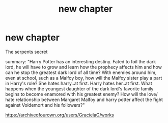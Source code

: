 #+TITLE: new chapter

* new chapter
:PROPERTIES:
:Author: GracielaGarcia
:Score: 0
:DateUnix: 1615302724.0
:DateShort: 2021-Mar-09
:FlairText: Self-Promotion
:END:
The serpents secret

summary: "Harry Potter has an interesting destiny. Fated to foil the dark lord, he will have to grow and learn how the prophecy affects him and how can he stop the greatest dark lord of all time? With enemies around him, even at school, such as a Malfoy boy, how will the Malfoy sister play a part in Harry's role? She hates harry..at first. Harry hates her..at first. What happens when the youngest daughter of the dark lord's favorite family begins to become enamored with his greatest enemy? How will the love/ hate relationship between Margaret Malfoy and harry potter affect the fight against Voldemort and his followers?"

[[https://archiveofourown.org/users/GracielaG/works]]

